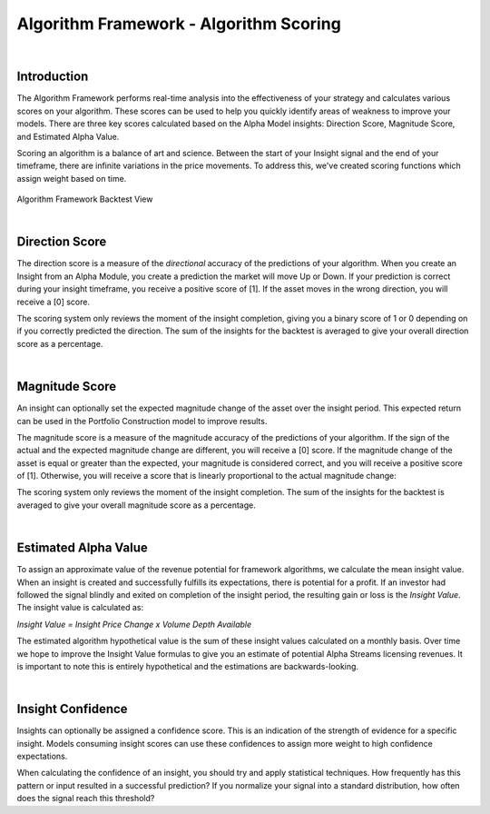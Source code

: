 .. _algorithm-framework-algorithm-scoring:

=======================================
Algorithm Framework - Algorithm Scoring
=======================================

|

Introduction
============

The Algorithm Framework performs real-time analysis into the effectiveness of your strategy and calculates various scores on your algorithm. These scores can be used to help you quickly identify areas of weakness to improve your models. There are three key scores calculated based on the Alpha Model insights: Direction Score, Magnitude Score, and Estimated Alpha Value.

Scoring an algorithm is a balance of art and science. Between the start of your Insight signal and the end of your timeframe, there are infinite variations in the price movements. To address this, we've created scoring functions which assign weight based on time.

.. figure:: https://cdn.quantconnect.com/web/i/docs/20180213-framework-light.png

Algorithm Framework Backtest View

|

Direction Score
===============

The direction score is a measure of the *directional* accuracy of the predictions of your algorithm. When you create an Insight from an Alpha Module, you create a prediction the market will move Up or Down. If your prediction is correct during your insight timeframe, you receive a positive score of [1]. If the asset moves in the wrong direction, you will receive a [0] score.

The scoring system only reviews the moment of the insight completion, giving you a binary score of 1 or 0 depending on if you correctly predicted the direction. The sum of the insights for the backtest is averaged to give your overall direction score as a percentage.

|

Magnitude Score
===============

An insight can optionally set the expected magnitude change of the asset over the insight period. This expected return can be used in the Portfolio Construction model to improve results.

The magnitude score is a measure of the magnitude accuracy of the predictions of your algorithm. If the sign of the actual and the expected magnitude change are different, you will receive a [0] score. If the magnitude change of the asset is equal or greater than the expected, your magnitude is considered correct, and you will receive a positive score of [1]. Otherwise, you will receive a score that is linearly proportional to the actual magnitude change:

.. tabs::

   .. code-tab:: c#

        var actual = currentValue / startingValue - 1;
        var expected = insight.Magnitude.Value;
        var score = Math.Min(actual / expected, 1);

   .. code-tab:: py

        actual = currentValue / startingValue - 1
        expected = insight.Magnitude
        score = min(actual / expected, 1)

The scoring system only reviews the moment of the insight completion. The sum of the insights for the backtest is averaged to give your overall magnitude score as a percentage.

|

Estimated Alpha Value
=====================

To assign an approximate value of the revenue potential for framework algorithms, we calculate the mean insight value. When an insight is created and successfully fulfills its expectations, there is potential for a profit. If an investor had followed the signal blindly and exited on completion of the insight period, the resulting gain or loss is the *Insight Value*. The insight value is calculated as:

*Insight Value = Insight Price Change x Volume Depth Available*

The estimated algorithm hypothetical value is the sum of these insight values calculated on a monthly basis. Over time we hope to improve the Insight Value formulas to give you an estimate of potential Alpha Streams licensing revenues. It is important to note this is entirely hypothetical and the estimations are backwards-looking.

|

Insight Confidence
==================

Insights can optionally be assigned a confidence score. This is an indication of the strength of evidence for a specific insight. Models consuming insight scores can use these confidences to assign more weight to high confidence expectations.

When calculating the confidence of an insight, you should try and apply statistical techniques. How frequently has this pattern or input resulted in a successful prediction? If you normalize your signal into a standard distribution, how often does the signal reach this threshold?
